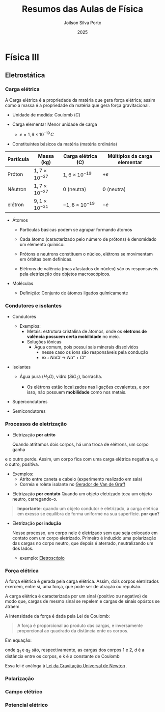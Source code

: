 #+TITLE: Resumos das Aulas de Física
#+AUTHOR: Joilson Silva Porto
#+DATE: 2025
#+OPTIONS: toc:2

* Física III

** Eletrostática

*** Carga elétrica
A Carga elétrica é a propriedade da matéria que gera força elétrica;
assim como a massa é a propriedade da matéria que gera força gravitacional.
- Unidade de medida: Coulomb (\(C\))

- Carga elementar
  Menor unidade de carga

  - $e=1,6\times 10 ^{-19} \, C$

- Constituíntes básicos da matéria (matéria ordinária)

  #+titulo: valores aproximados de massa e carga
| Partícula | Massa (kg)            | Carga elétrica (C)     | Múltiplos da carga elementar |
|-----------+-----------------------+------------------------+------------------------------|
| Próton    | $1,7\times10^{-27}$   | $1,6\times 10^{-19}$   | \(+e\)                       |
| Nêutron   | $1,7\times10^{-27}$   | 0 (neutra)             | 0 (neutra)                   |
| elétron   | $9,1 \times 10^{-31}$ | $- 1,6\times 10^{-19}$ | \(-e\)                       |

  
- Átomos

  - Partículas básicas podem se agrupar formando átomos

  - Cada átomo (caracterizado pelo número de prótons) é denomidado um
    elemento químico. 
  
  - Prótons e neutrons constituem o núcleo, elétrons se movimentam em
    órbitas bem definidas.

  - Elétrons de valência (mas afastados do núcleo) são os responsáveis
    pela eletrização dos objetos macroscópicos.

- Moléculas

  - Definição: Conjunto de átomos ligados químicamente

*** Condutores e isolantes

- Condutores
  - Exemplos:
    - Metais: estrutura cristalina de átomos, onde os *eletrons de
      valência possuem certa mobilidade* no meio.
    - Soluções iônicas
      - Água comum, pois possui sais minerais dissolvidos
        - nesse caso os íons são responsáveis pela condução
        - ex.: \( NaCl \rightarrow Na⁺ + Cl⁻ \)
- Isolantes

  - Água pura (\(H_2O\)), vidro (\(SiO_2\)), borracha.

    - Os elétrons estão localizados nas ligações covalentes, e por
      isso, não possuem *mobilidade* como nos metais.

- Supercondutores
- Semicondutores

*** Processos de eletrização

- Eletrização *por atrito*

  Quando atritamos dois corpos, há uma troca de elétrons, um corpo ganha
e o outro perde. Assim, um corpo fica com uma carga elétrica negativa
e, e o outro, positiva.

    - Exemplos:
      - Atrito entre caneta e cabelo (experimento realizado em sala)
      - Correia e rolete isolante no [[https://pt.wikipedia.org/wiki/Gerador_de_Van_de_Graaff#:~:text=O%20gerador%20de%20Van%20de,necess%C3%A1rias%20em%20aceleradores%20de%20part%C3%ADculas.&text=Vers%C3%B5es%20pequenas%20do%20gerador%20de,polaridade%2C%20que%20consequentemente%20se%20repelem.][Gerador de Van de Graff]]
  
- Eletrização *por contato*
  Quando um objeto eletrizado toca um objeto neutro, carregando-o.

#+begin_quote
*Importante*: quando um objeto condutor é eletrizado, a carga
elétrica em exesso se equilibra de forma uniforme na sua
superfície. *por que?* 
#+end_quote
 
- Eletrização *por indução*

    Nesse processo, um corpo nele é eletrizado sem que seja colocado em
  contato com um corpo eletrizado. Primeiro é induzido uma polarização
  das cargas no corpo neutro, que depois é aterrado, neutralizando um
  dos lados.

  - exemplo: [[https://pt.wikipedia.org/wiki/Eletrosc%C3%B3pio][Eletroscópio]]   
  
*** Força elétrica

A força elétrica é gerada pela carga elétrica. Assim, dois corpos
eletrizados exercem, entre si, uma força, que pode ser de atração ou repulsão.

A carga elétrica é caracterizada por um sinal (positivo ou negativo)
de modo que, cargas de mesmo sinal se repelem e cargas de sinais opóstos se atraem.

A intensidade da força é dada pela Lei de Coulomb:

#+begin_quote
A força é proporcional ao produto das cargas, e inversamente
proporcional ao quadrado da distância ente os corpos.
#+end_quote

Em equação:

\begin{equation}
F = k\frac{q_1 q_2}{d^2}
\end{equation}

onde \(q_1\) e \(q_2\) são, respectivamente, as cargas dos corpos 1
e 2, \(d\) é a distância entre os corpos, e k é a constante de Coulomb

\begin{equation}
k=9,0\times 10^{9} \, N\cdot m^2 \cdot C^{-2}
\end{equation}


Essa lei é análoga à [[https://pt.wikipedia.org/wiki/Lei_da_gravita%C3%A7%C3%A3o_universal][Lei da Gravitação Universal de Newton]] .

*** Polarização

*** Campo elétrico

*** Potencial elétrico
